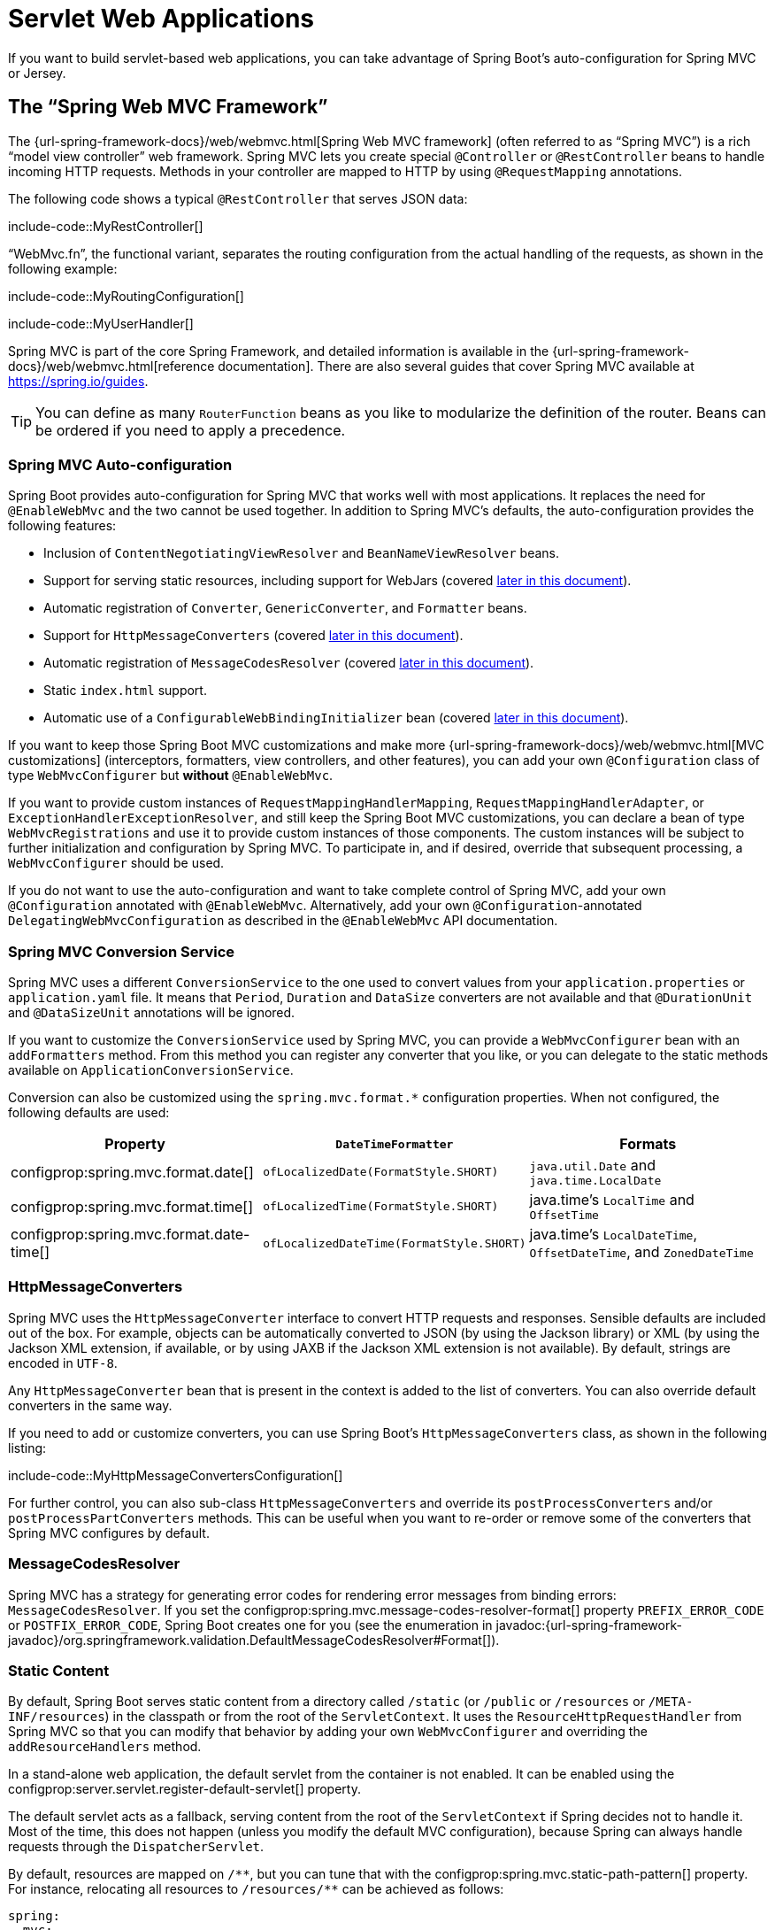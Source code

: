 [[web.servlet]]
= Servlet Web Applications

If you want to build servlet-based web applications, you can take advantage of Spring Boot's auto-configuration for Spring MVC or Jersey.



[[web.servlet.spring-mvc]]
== The "`Spring Web MVC Framework`"

The {url-spring-framework-docs}/web/webmvc.html[Spring Web MVC framework] (often referred to as "`Spring MVC`") is a rich "`model view controller`" web framework.
Spring MVC lets you create special `@Controller` or `@RestController` beans to handle incoming HTTP requests.
Methods in your controller are mapped to HTTP by using `@RequestMapping` annotations.

The following code shows a typical `@RestController` that serves JSON data:

include-code::MyRestController[]

"`WebMvc.fn`", the functional variant, separates the routing configuration from the actual handling of the requests, as shown in the following example:

include-code::MyRoutingConfiguration[]

include-code::MyUserHandler[]

Spring MVC is part of the core Spring Framework, and detailed information is available in the {url-spring-framework-docs}/web/webmvc.html[reference documentation].
There are also several guides that cover Spring MVC available at https://spring.io/guides.

TIP: You can define as many `RouterFunction` beans as you like to modularize the definition of the router.
Beans can be ordered if you need to apply a precedence.



[[web.servlet.spring-mvc.auto-configuration]]
=== Spring MVC Auto-configuration

Spring Boot provides auto-configuration for Spring MVC that works well with most applications.
It replaces the need for `@EnableWebMvc` and the two cannot be used together.
In addition to Spring MVC's defaults, the auto-configuration provides the following features:

* Inclusion of `ContentNegotiatingViewResolver` and `BeanNameViewResolver` beans.
* Support for serving static resources, including support for WebJars (covered xref:web/servlet.adoc#web.servlet.spring-mvc.static-content[later in this document]).
* Automatic registration of `Converter`, `GenericConverter`, and `Formatter` beans.
* Support for `HttpMessageConverters` (covered xref:web/servlet.adoc#web.servlet.spring-mvc.message-converters[later in this document]).
* Automatic registration of `MessageCodesResolver` (covered xref:web/servlet.adoc#web.servlet.spring-mvc.message-codes[later in this document]).
* Static `index.html` support.
* Automatic use of a `ConfigurableWebBindingInitializer` bean (covered xref:web/servlet.adoc#web.servlet.spring-mvc.binding-initializer[later in this document]).

If you want to keep those Spring Boot MVC customizations and make more {url-spring-framework-docs}/web/webmvc.html[MVC customizations] (interceptors, formatters, view controllers, and other features), you can add your own `@Configuration` class of type `WebMvcConfigurer` but *without* `@EnableWebMvc`.

If you want to provide custom instances of `RequestMappingHandlerMapping`, `RequestMappingHandlerAdapter`, or `ExceptionHandlerExceptionResolver`, and still keep the Spring Boot MVC customizations, you can declare a bean of type `WebMvcRegistrations` and use it to provide custom instances of those components.
The custom instances will be subject to further initialization and configuration by Spring MVC.
To participate in, and if desired, override that subsequent processing, a `WebMvcConfigurer` should be used.

If you do not want to use the auto-configuration and want to take complete control of Spring MVC, add your own `@Configuration` annotated with `@EnableWebMvc`.
Alternatively, add your own `@Configuration`-annotated `DelegatingWebMvcConfiguration` as described in the `@EnableWebMvc` API documentation.



[[web.servlet.spring-mvc.conversion-service]]
=== Spring MVC Conversion Service

Spring MVC uses a different `ConversionService` to the one used to convert values from your `application.properties` or `application.yaml` file.
It means that `Period`, `Duration` and `DataSize` converters are not available and that `@DurationUnit` and `@DataSizeUnit` annotations will be ignored.

If you want to customize the `ConversionService` used by Spring MVC, you can provide a `WebMvcConfigurer` bean with an `addFormatters` method.
From this method you can register any converter that you like, or you can delegate to the static methods available on `ApplicationConversionService`.

Conversion can also be customized using the `spring.mvc.format.*` configuration properties.
When not configured, the following defaults are used:

|===
|Property |`DateTimeFormatter` |Formats

|configprop:spring.mvc.format.date[]
|`ofLocalizedDate(FormatStyle.SHORT)`
|`java.util.Date` and `java.time.LocalDate`

|configprop:spring.mvc.format.time[]
|`ofLocalizedTime(FormatStyle.SHORT)`
|java.time's `LocalTime` and `OffsetTime`

|configprop:spring.mvc.format.date-time[]
|`ofLocalizedDateTime(FormatStyle.SHORT)`
|java.time's `LocalDateTime`, `OffsetDateTime`, and `ZonedDateTime`
|===



[[web.servlet.spring-mvc.message-converters]]
=== HttpMessageConverters

Spring MVC uses the `HttpMessageConverter` interface to convert HTTP requests and responses.
Sensible defaults are included out of the box.
For example, objects can be automatically converted to JSON (by using the Jackson library) or XML (by using the Jackson XML extension, if available, or by using JAXB if the Jackson XML extension is not available).
By default, strings are encoded in `UTF-8`.

Any `HttpMessageConverter` bean that is present in the context is added to the list of converters.
You can also override default converters in the same way.

If you need to add or customize converters, you can use Spring Boot's `HttpMessageConverters` class, as shown in the following listing:

include-code::MyHttpMessageConvertersConfiguration[]

For further control, you can also sub-class `HttpMessageConverters` and override its `postProcessConverters` and/or `postProcessPartConverters` methods.
This can be useful when you want to re-order or remove some of the converters that Spring MVC configures by default.



[[web.servlet.spring-mvc.message-codes]]
=== MessageCodesResolver

Spring MVC has a strategy for generating error codes for rendering error messages from binding errors: `MessageCodesResolver`.
If you set the configprop:spring.mvc.message-codes-resolver-format[] property `PREFIX_ERROR_CODE` or `POSTFIX_ERROR_CODE`, Spring Boot creates one for you (see the enumeration in javadoc:{url-spring-framework-javadoc}/org.springframework.validation.DefaultMessageCodesResolver#Format[]).



[[web.servlet.spring-mvc.static-content]]
=== Static Content

By default, Spring Boot serves static content from a directory called `/static` (or `/public` or `/resources` or `/META-INF/resources`) in the classpath or from the root of the `ServletContext`.
It uses the `ResourceHttpRequestHandler` from Spring MVC so that you can modify that behavior by adding your own `WebMvcConfigurer` and overriding the `addResourceHandlers` method.

In a stand-alone web application, the default servlet from the container is not enabled.
It can be enabled using the configprop:server.servlet.register-default-servlet[] property.

The default servlet acts as a fallback, serving content from the root of the `ServletContext` if Spring decides not to handle it.
Most of the time, this does not happen (unless you modify the default MVC configuration), because Spring can always handle requests through the `DispatcherServlet`.

By default, resources are mapped on `+/**+`, but you can tune that with the configprop:spring.mvc.static-path-pattern[] property.
For instance, relocating all resources to `/resources/**` can be achieved as follows:

[configprops,yaml]
----
spring:
  mvc:
    static-path-pattern: "/resources/**"
----

You can also customize the static resource locations by using the configprop:spring.web.resources.static-locations[] property (replacing the default values with a list of directory locations).
The root servlet context path, `"/"`, is automatically added as a location as well.

In addition to the "`standard`" static resource locations mentioned earlier, a special case is made for https://www.webjars.org/[Webjars content].
By default, any resources with a path in `+/webjars/**+` are served from jar files if they are packaged in the Webjars format.
The path can be customized with the configprop:spring.mvc.webjars-path-pattern[] property.

TIP: Do not use the `src/main/webapp` directory if your application is packaged as a jar.
Although this directory is a common standard, it works *only* with war packaging, and it is silently ignored by most build tools if you generate a jar.

Spring Boot also supports the advanced resource handling features provided by Spring MVC, allowing use cases such as cache-busting static resources or using version agnostic URLs for Webjars.

To use version agnostic URLs for Webjars, add the `webjars-locator-core` dependency.
Then declare your Webjar.
Using jQuery as an example, adding `"/webjars/jquery/jquery.min.js"` results in `"/webjars/jquery/x.y.z/jquery.min.js"` where `x.y.z` is the Webjar version.

NOTE: If you use JBoss, you need to declare the `webjars-locator-jboss-vfs` dependency instead of the `webjars-locator-core`.
Otherwise, all Webjars resolve as a `404`.

To use cache busting, the following configuration configures a cache busting solution for all static resources, effectively adding a content hash, such as `<link href="/css/spring-2a2d595e6ed9a0b24f027f2b63b134d6.css"/>`, in URLs:

[configprops,yaml]
----
spring:
  web:
    resources:
      chain:
        strategy:
          content:
            enabled: true
            paths: "/**"
----

NOTE: Links to resources are rewritten in templates at runtime, thanks to a `ResourceUrlEncodingFilter` that is auto-configured for Thymeleaf and FreeMarker.
You should manually declare this filter when using JSPs.
Other template engines are currently not automatically supported but can be with custom template macros/helpers and the use of the javadoc:{url-spring-framework-javadoc}/org.springframework.web.servlet.resource.ResourceUrlProvider[].

When loading resources dynamically with, for example, a JavaScript module loader, renaming files is not an option.
That is why other strategies are also supported and can be combined.
A "fixed" strategy adds a static version string in the URL without changing the file name, as shown in the following example:

[configprops,yaml]
----
spring:
  web:
    resources:
      chain:
        strategy:
          content:
            enabled: true
            paths: "/**"
          fixed:
            enabled: true
            paths: "/js/lib/"
            version: "v12"
----

With this configuration, JavaScript modules located under `"/js/lib/"` use a fixed versioning strategy (`"/v12/js/lib/mymodule.js"`), while other resources still use the content one (`<link href="/css/spring-2a2d595e6ed9a0b24f027f2b63b134d6.css"/>`).

See javadoc:org.springframework.boot.autoconfigure.web.WebProperties$Resources[] for more supported options.

[TIP]
====
This feature has been thoroughly described in a dedicated https://spring.io/blog/2014/07/24/spring-framework-4-1-handling-static-web-resources[blog post] and in Spring Framework's {url-spring-framework-docs}/web/webmvc/mvc-config/static-resources.html[reference documentation].
====



[[web.servlet.spring-mvc.welcome-page]]
=== Welcome Page

Spring Boot supports both static and templated welcome pages.
It first looks for an `index.html` file in the configured static content locations.
If one is not found, it then looks for an `index` template.
If either is found, it is automatically used as the welcome page of the application.

This only acts as a fallback for actual index routes defined by the application.
The ordering is defined by the order of `HandlerMapping` beans which is by default the following:

[cols="1,1"]
|===
|`RouterFunctionMapping`
|Endpoints declared with `RouterFunction` beans

|`RequestMappingHandlerMapping`
|Endpoints declared in `@Controller` beans

|`WelcomePageHandlerMapping`
|The welcome page support
|===



[[web.servlet.spring-mvc.favicon]]
=== Custom Favicon

As with other static resources, Spring Boot checks for a `favicon.ico` in the configured static content locations.
If such a file is present, it is automatically used as the favicon of the application.



[[web.servlet.spring-mvc.content-negotiation]]
=== Path Matching and Content Negotiation

Spring MVC can map incoming HTTP requests to handlers by looking at the request path and matching it to the mappings defined in your application (for example, `@GetMapping` annotations on Controller methods).

Spring Boot chooses to disable suffix pattern matching by default, which means that requests like `"GET /projects/spring-boot.json"` will not be matched to `@GetMapping("/projects/spring-boot")` mappings.
This is considered as a {url-spring-framework-docs}/web/webmvc/mvc-controller/ann-requestmapping.html#mvc-ann-requestmapping-suffix-pattern-match[best practice for Spring MVC applications].
This feature was mainly useful in the past for HTTP clients which did not send proper "Accept" request headers; we needed to make sure to send the correct Content Type to the client.
Nowadays, Content Negotiation is much more reliable.

There are other ways to deal with HTTP clients that do not consistently send proper "Accept" request headers.
Instead of using suffix matching, we can use a query parameter to ensure that requests like `"GET /projects/spring-boot?format=json"` will be mapped to `@GetMapping("/projects/spring-boot")`:

[configprops,yaml]
----
spring:
  mvc:
    contentnegotiation:
      favor-parameter: true
----

Or if you prefer to use a different parameter name:

[configprops,yaml]
----
spring:
  mvc:
    contentnegotiation:
      favor-parameter: true
      parameter-name: "myparam"
----

Most standard media types are supported out-of-the-box, but you can also define new ones:

[configprops,yaml]
----
spring:
  mvc:
    contentnegotiation:
      media-types:
        markdown: "text/markdown"
----

As of Spring Framework 5.3, Spring MVC supports two strategies for matching request paths to controllers.
By default, Spring Boot uses the `PathPatternParser` strategy.
`PathPatternParser` is an https://spring.io/blog/2020/06/30/url-matching-with-pathpattern-in-spring-mvc[optimized implementation] but comes with some restrictions compared to the `AntPathMatcher` strategy.
`PathPatternParser` restricts usage of {url-spring-framework-docs}/web/webmvc/mvc-controller/ann-requestmapping.html#mvc-ann-requestmapping-uri-templates[some path pattern variants].
It is also incompatible with configuring the `DispatcherServlet` with a path prefix (configprop:spring.mvc.servlet.path[]).

The strategy can be configured using the configprop:spring.mvc.pathmatch.matching-strategy[] configuration property, as shown in the following example:

[configprops,yaml]
----
spring:
  mvc:
    pathmatch:
      matching-strategy: "ant-path-matcher"
----

Spring MVC will throw a `NoHandlerFoundException` if a handler is not found for a request.
Note that, by default, the xref:web/servlet.adoc#web.servlet.spring-mvc.static-content[serving of static content] is mapped to `+/**+` and will, therefore, provide a handler for all requests.
If no static content is available, `ResourceHttpRequestHandler` will throw a `NoResourceFoundException`.
For a `NoHandlerFoundException` to be thrown, set configprop:spring.mvc.static-path-pattern[] to a more specific value such as `/resources/**` or set configprop:spring.web.resources.add-mappings[] to `false` to disable serving of static content entirely.



[[web.servlet.spring-mvc.binding-initializer]]
=== ConfigurableWebBindingInitializer

Spring MVC uses a `WebBindingInitializer` to initialize a `WebDataBinder` for a particular request.
If you create your own `ConfigurableWebBindingInitializer` `@Bean`, Spring Boot automatically configures Spring MVC to use it.



[[web.servlet.spring-mvc.template-engines]]
=== Template Engines

As well as REST web services, you can also use Spring MVC to serve dynamic HTML content.
Spring MVC supports a variety of templating technologies, including Thymeleaf, FreeMarker, and JSPs.
Also, many other templating engines include their own Spring MVC integrations.

Spring Boot includes auto-configuration support for the following templating engines:

* https://freemarker.apache.org/docs/[FreeMarker]
* https://docs.groovy-lang.org/docs/next/html/documentation/template-engines.html#_the_markuptemplateengine[Groovy]
* https://www.thymeleaf.org[Thymeleaf]
* https://mustache.github.io/[Mustache]

TIP: If possible, JSPs should be avoided.
There are several xref:web/servlet.adoc#web.servlet.embedded-container.jsp-limitations[known limitations] when using them with embedded servlet containers.

When you use one of these templating engines with the default configuration, your templates are picked up automatically from `src/main/resources/templates`.

TIP: Depending on how you run your application, your IDE may order the classpath differently.
Running your application in the IDE from its main method results in a different ordering than when you run your application by using Maven or Gradle or from its packaged jar.
This can cause Spring Boot to fail to find the expected template.
If you have this problem, you can reorder the classpath in the IDE to place the module's classes and resources first.



[[web.servlet.spring-mvc.error-handling]]
=== Error Handling

By default, Spring Boot provides an `/error` mapping that handles all errors in a sensible way, and it is registered as a "`global`" error page in the servlet container.
For machine clients, it produces a JSON response with details of the error, the HTTP status, and the exception message.
For browser clients, there is a "`whitelabel`" error view that renders the same data in HTML format (to customize it, add a `View` that resolves to `error`).

There are a number of `server.error` properties that can be set if you want to customize the default error handling behavior.
See the xref:appendix:application-properties/index.adoc#appendix.application-properties.server[Server Properties] section of the Appendix.

To replace the default behavior completely, you can implement `ErrorController` and register a bean definition of that type or add a bean of type `ErrorAttributes` to use the existing mechanism but replace the contents.

TIP: The `BasicErrorController` can be used as a base class for a custom `ErrorController`.
This is particularly useful if you want to add a handler for a new content type (the default is to handle `text/html` specifically and provide a fallback for everything else).
To do so, extend `BasicErrorController`, add a public method with a `@RequestMapping` that has a `produces` attribute, and create a bean of your new type.

As of Spring Framework 6.0, {url-spring-framework-docs}/web/webmvc/mvc-ann-rest-exceptions.html[RFC 9457 Problem Details] is supported.
Spring MVC can produce custom error messages with the `application/problem+json` media type, like:

[source,json]
----
{
	"type": "https://example.org/problems/unknown-project",
	"title": "Unknown project",
	"status": 404,
	"detail": "No project found for id 'spring-unknown'",
	"instance": "/projects/spring-unknown"
}
----

This support can be enabled by setting configprop:spring.mvc.problemdetails.enabled[] to `true`.

You can also define a class annotated with `@ControllerAdvice` to customize the JSON document to return for a particular controller and/or exception type, as shown in the following example:

include-code::MyControllerAdvice[]

In the preceding example, if `MyException` is thrown by a controller defined in the same package as `+SomeController+`, a JSON representation of the `MyErrorBody` POJO is used instead of the `ErrorAttributes` representation.

In some cases, errors handled at the controller level are not recorded by web observations or the xref:actuator/metrics.adoc#actuator.metrics.supported.spring-mvc[metrics infrastructure].
Applications can ensure that such exceptions are recorded with the observations by {url-spring-framework-docs}/integration/observability.html#observability.http-server.servlet[setting the handled exception on the observation context].



[[web.servlet.spring-mvc.error-handling.error-pages]]
==== Custom Error Pages

If you want to display a custom HTML error page for a given status code, you can add a file to an `/error` directory.
Error pages can either be static HTML (that is, added under any of the static resource directories) or be built by using templates.
The name of the file should be the exact status code or a series mask.

For example, to map `404` to a static HTML file, your directory structure would be as follows:

[source]
----
src/
 +- main/
     +- java/
     |   + <source code>
     +- resources/
         +- public/
             +- error/
             |   +- 404.html
             +- <other public assets>
----

To map all `5xx` errors by using a FreeMarker template, your directory structure would be as follows:

[source]
----
src/
 +- main/
     +- java/
     |   + <source code>
     +- resources/
         +- templates/
             +- error/
             |   +- 5xx.ftlh
             +- <other templates>
----

For more complex mappings, you can also add beans that implement the `ErrorViewResolver` interface, as shown in the following example:

include-code::MyErrorViewResolver[]

You can also use regular Spring MVC features such as {url-spring-framework-docs}/web/webmvc/mvc-servlet/exceptionhandlers.html[`@ExceptionHandler` methods] and {url-spring-framework-docs}/web/webmvc/mvc-controller/ann-advice.html[`@ControllerAdvice`].
The `ErrorController` then picks up any unhandled exceptions.



[[web.servlet.spring-mvc.error-handling.error-pages-without-spring-mvc]]
==== Mapping Error Pages Outside of Spring MVC

For applications that do not use Spring MVC, you can use the `ErrorPageRegistrar` interface to directly register `ErrorPages`.
This abstraction works directly with the underlying embedded servlet container and works even if you do not have a Spring MVC `DispatcherServlet`.

include-code::MyErrorPagesConfiguration[]

NOTE: If you register an `ErrorPage` with a path that ends up being handled by a `Filter` (as is common with some non-Spring web frameworks, like Jersey and Wicket), then the `Filter` has to be explicitly registered as an `ERROR` dispatcher, as shown in the following example:

include-code::MyFilterConfiguration[]

Note that the default `FilterRegistrationBean` does not include the `ERROR` dispatcher type.



[[web.servlet.spring-mvc.error-handling.in-a-war-deployment]]
==== Error Handling in a WAR Deployment

When deployed to a servlet container, Spring Boot uses its error page filter to forward a request with an error status to the appropriate error page.
This is necessary as the servlet specification does not provide an API for registering error pages.
Depending on the container that you are deploying your war file to and the technologies that your application uses, some additional configuration may be required.

The error page filter can only forward the request to the correct error page if the response has not already been committed.
By default, WebSphere Application Server 8.0 and later commits the response upon successful completion of a servlet's service method.
You should disable this behavior by setting `com.ibm.ws.webcontainer.invokeFlushAfterService` to `false`.



[[web.servlet.spring-mvc.cors]]
=== CORS Support

https://en.wikipedia.org/wiki/Cross-origin_resource_sharing[Cross-origin resource sharing] (CORS) is a https://www.w3.org/TR/cors/[W3C specification] implemented by https://caniuse.com/#feat=cors[most browsers] that lets you specify in a flexible way what kind of cross-domain requests are authorized, instead of using some less secure and less powerful approaches such as IFRAME or JSONP.

As of version 4.2, Spring MVC {url-spring-framework-docs}/web/webmvc-cors.html[supports CORS].
Using {url-spring-framework-docs}/web/webmvc-cors.html#mvc-cors-controller[controller method CORS configuration] with javadoc:{url-spring-framework-javadoc}/org.springframework.web.bind.annotation.CrossOrigin[format=annotation] annotations in your Spring Boot application does not require any specific configuration.
{url-spring-framework-docs}/web/webmvc-cors.html#mvc-cors-global[Global CORS configuration] can be defined by registering a `WebMvcConfigurer` bean with a customized `addCorsMappings(CorsRegistry)` method, as shown in the following example:

include-code::MyCorsConfiguration[]



[[web.servlet.jersey]]
== JAX-RS and Jersey

If you prefer the JAX-RS programming model for REST endpoints, you can use one of the available implementations instead of Spring MVC.
https://jersey.github.io/[Jersey] and https://cxf.apache.org/[Apache CXF] work quite well out of the box.
CXF requires you to register its `Servlet` or `Filter` as a `@Bean` in your application context.
Jersey has some native Spring support, so we also provide auto-configuration support for it in Spring Boot, together with a starter.

To get started with Jersey, include the `spring-boot-starter-jersey` as a dependency and then you need one `@Bean` of type `ResourceConfig` in which you register all the endpoints, as shown in the following example:

include-code::MyJerseyConfig[]

WARNING: Jersey's support for scanning executable archives is rather limited.
For example, it cannot scan for endpoints in a package found in a xref:how-to:deployment/installing.adoc[fully executable jar file] or in `WEB-INF/classes` when running an executable war file.
To avoid this limitation, the `packages` method should not be used, and endpoints should be registered individually by using the `register` method, as shown in the preceding example.

For more advanced customizations, you can also register an arbitrary number of beans that implement `ResourceConfigCustomizer`.

All the registered endpoints should be a `@Component` with HTTP resource annotations (`@GET` and others), as shown in the following example:

include-code::MyEndpoint[]

Since the `Endpoint` is a Spring `@Component`, its lifecycle is managed by Spring and you can use the `@Autowired` annotation to inject dependencies and use the `@Value` annotation to inject external configuration.
By default, the Jersey servlet is registered and mapped to `/*`.
You can change the mapping by adding `@ApplicationPath` to your `ResourceConfig`.

By default, Jersey is set up as a servlet in a `@Bean` of type `ServletRegistrationBean` named `jerseyServletRegistration`.
By default, the servlet is initialized lazily, but you can customize that behavior by setting `spring.jersey.servlet.load-on-startup`.
You can disable or override that bean by creating one of your own with the same name.
You can also use a filter instead of a servlet by setting `spring.jersey.type=filter` (in which case, the `@Bean` to replace or override is `jerseyFilterRegistration`).
The filter has an `@Order`, which you can set with `spring.jersey.filter.order`.
When using Jersey as a filter, a servlet that will handle any requests that are not intercepted by Jersey must be present.
If your application does not contain such a servlet, you may want to enable the default servlet by setting configprop:server.servlet.register-default-servlet[] to `true`.
Both the servlet and the filter registrations can be given init parameters by using `spring.jersey.init.*` to specify a map of properties.



[[web.servlet.embedded-container]]
== Embedded Servlet Container Support

For servlet application, Spring Boot includes support for embedded https://tomcat.apache.org/[Tomcat], https://www.eclipse.org/jetty/[Jetty], and https://github.com/undertow-io/undertow[Undertow] servers.
Most developers use the appropriate starter to obtain a fully configured instance.
By default, the embedded server listens for HTTP requests on port `8080`.



[[web.servlet.embedded-container.servlets-filters-listeners]]
=== Servlets, Filters, and Listeners

When using an embedded servlet container, you can register servlets, filters, and all the listeners (such as `HttpSessionListener`) from the servlet spec, either by using Spring beans or by scanning for servlet components.



[[web.servlet.embedded-container.servlets-filters-listeners.beans]]
==== Registering Servlets, Filters, and Listeners as Spring Beans

Any `Servlet`, `Filter`, or servlet `*Listener` instance that is a Spring bean is registered with the embedded container.
This can be particularly convenient if you want to refer to a value from your `application.properties` during configuration.

By default, if the context contains only a single Servlet, it is mapped to `/`.
In the case of multiple servlet beans, the bean name is used as a path prefix.
Filters map to `+/*+`.

If convention-based mapping is not flexible enough, you can use the `ServletRegistrationBean`, `FilterRegistrationBean`, and `ServletListenerRegistrationBean` classes for complete control.

It is usually safe to leave filter beans unordered.
If a specific order is required, you should annotate the `Filter` with `@Order` or make it implement `Ordered`.
You cannot configure the order of a `Filter` by annotating its bean method with `@Order`.
If you cannot change the `Filter` class to add `@Order` or implement `Ordered`, you must define a `FilterRegistrationBean` for the `Filter` and set the registration bean's order using the `setOrder(int)` method.
Avoid configuring a filter that reads the request body at `Ordered.HIGHEST_PRECEDENCE`, since it might go against the character encoding configuration of your application.
If a servlet filter wraps the request, it should be configured with an order that is less than or equal to `OrderedFilter.REQUEST_WRAPPER_FILTER_MAX_ORDER`.

TIP: To see the order of every `Filter` in your application, enable debug level logging for the `web` xref:features/logging.adoc#features.logging.log-groups[logging group] (`logging.level.web=debug`).
Details of the registered filters, including their order and URL patterns, will then be logged at startup.

WARNING: Take care when registering `Filter` beans since they are initialized very early in the application lifecycle.
If you need to register a `Filter` that interacts with other beans, consider using a javadoc:org.springframework.boot.web.servlet.DelegatingFilterProxyRegistrationBean[] instead.



[[web.servlet.embedded-container.context-initializer]]
=== Servlet Context Initialization

Embedded servlet containers do not directly execute the `jakarta.servlet.ServletContainerInitializer` interface or Spring's `org.springframework.web.WebApplicationInitializer` interface.
This is an intentional design decision intended to reduce the risk that third party libraries designed to run inside a war may break Spring Boot applications.

If you need to perform servlet context initialization in a Spring Boot application, you should register a bean that implements the `org.springframework.boot.web.servlet.ServletContextInitializer` interface.
The single `onStartup` method provides access to the `ServletContext` and, if necessary, can easily be used as an adapter to an existing `WebApplicationInitializer`.



[[web.servlet.embedded-container.context-initializer.scanning]]
==== Scanning for Servlets, Filters, and listeners

When using an embedded container, automatic registration of classes annotated with `@WebServlet`, `@WebFilter`, and `@WebListener` can be enabled by using `@ServletComponentScan`.

TIP: `@ServletComponentScan` has no effect in a standalone container, where the container's built-in discovery mechanisms are used instead.



[[web.servlet.embedded-container.application-context]]
=== The ServletWebServerApplicationContext

Under the hood, Spring Boot uses a different type of `ApplicationContext` for embedded servlet container support.
The `ServletWebServerApplicationContext` is a special type of `WebApplicationContext` that bootstraps itself by searching for a single `ServletWebServerFactory` bean.
Usually a `TomcatServletWebServerFactory`, `JettyServletWebServerFactory`, or `UndertowServletWebServerFactory` has been auto-configured.

NOTE: You usually do not need to be aware of these implementation classes.
Most applications are auto-configured, and the appropriate `ApplicationContext` and `ServletWebServerFactory` are created on your behalf.

In an embedded container setup, the `ServletContext` is set as part of server startup which happens during application context initialization.
Because of this beans in the `ApplicationContext` cannot be reliably initialized with a `ServletContext`.
One way to get around this is to inject `ApplicationContext` as a dependency of the bean and access the `ServletContext` only when it is needed.
Another way is to use a callback once the server has started.
This can be done using an `ApplicationListener` which listens for the `ApplicationStartedEvent` as follows:

include-code::MyDemoBean[]



[[web.servlet.embedded-container.customizing]]
=== Customizing Embedded Servlet Containers

Common servlet container settings can be configured by using Spring `Environment` properties.
Usually, you would define the properties in your `application.properties` or `application.yaml` file.

Common server settings include:

* Network settings: Listen port for incoming HTTP requests (`server.port`), interface address to bind to (`server.address`), and so on.
* Session settings: Whether the session is persistent (`server.servlet.session.persistent`), session timeout (`server.servlet.session.timeout`), location of session data (`server.servlet.session.store-dir`), and session-cookie configuration (`server.servlet.session.cookie.*`).
* Error management: Location of the error page (`server.error.path`) and so on.
* xref:how-to:webserver.adoc#howto.webserver.configure-ssl[SSL]
* xref:how-to:webserver.adoc#howto.webserver.enable-response-compression[HTTP compression]

Spring Boot tries as much as possible to expose common settings, but this is not always possible.
For those cases, dedicated namespaces offer server-specific customizations (see `server.tomcat` and `server.undertow`).
For instance, xref:how-to:webserver.adoc#howto.webserver.configure-access-logs[access logs] can be configured with specific features of the embedded servlet container.

TIP: See the javadoc:org.springframework.boot.autoconfigure.web.ServerProperties[] class for a complete list.



[[web.servlet.embedded-container.customizing.samesite]]
==== SameSite Cookies

The `+SameSite+` cookie attribute can be used by web browsers to control if and how cookies are submitted in cross-site requests.
The attribute is particularly relevant for modern web browsers which have started to change the default value that is used when the attribute is missing.

If you want to change the `+SameSite+` attribute of your session cookie, you can use the configprop:server.servlet.session.cookie.same-site[] property.
This property is supported by auto-configured Tomcat, Jetty and Undertow servers.
It is also used to configure Spring Session servlet based `SessionRepository` beans.

For example, if you want your session cookie to have a `+SameSite+` attribute of `+None+`, you can add the following to your `application.properties` or `application.yaml` file:

[configprops,yaml]
----
server:
  servlet:
    session:
      cookie:
        same-site: "none"
----

If you want to change the `+SameSite+` attribute on other cookies added to your `HttpServletResponse`, you can use a `CookieSameSiteSupplier`.
The `CookieSameSiteSupplier` is passed a `Cookie` and may return a `+SameSite+` value, or `null`.

There are a number of convenience factory and filter methods that you can use to quickly match specific cookies.
For example, adding the following bean will automatically apply a `+SameSite+` of `+Lax+` for all cookies with a name that matches the regular expression `myapp.*`.

include-code::MySameSiteConfiguration[]



[[web.servlet.embedded-container.customizing.encoding]]
==== Character Encoding

The character encoding behavior of the embedded servlet container for request and response handling can be configured using the `server.servlet.encoding.*` configuration properties.

When a request's `Accept-Language` header indicates a locale for the request it will be automatically mapped to a charset by the servlet container.
Each container provides default locale to charset mappings and you should verify that they meet your application's needs.
When they do not, use the configprop:server.servlet.encoding.mapping[] configuration property to customize the mappings, as shown in the following example:

[configprops,yaml]
----
server:
  servlet:
    encoding:
      mapping:
        ko: "UTF-8"
----

In the preceding example, the `ko` (Korean) locale has been mapped to `UTF-8`.
This is equivalent to a `<locale-encoding-mapping-list>` entry in a `web.xml` file of a traditional war deployment.



[[web.servlet.embedded-container.customizing.programmatic]]
==== Programmatic Customization

If you need to programmatically configure your embedded servlet container, you can register a Spring bean that implements the `WebServerFactoryCustomizer` interface.
`WebServerFactoryCustomizer` provides access to the `ConfigurableServletWebServerFactory`, which includes numerous customization setter methods.
The following example shows programmatically setting the port:

include-code::MyWebServerFactoryCustomizer[]

`TomcatServletWebServerFactory`, `JettyServletWebServerFactory` and `UndertowServletWebServerFactory` are dedicated variants of `ConfigurableServletWebServerFactory` that have additional customization setter methods for Tomcat, Jetty and Undertow respectively.
The following example shows how to customize `TomcatServletWebServerFactory` that provides access to Tomcat-specific configuration options:

include-code::MyTomcatWebServerFactoryCustomizer[]



[[web.servlet.embedded-container.customizing.direct]]
==== Customizing ConfigurableServletWebServerFactory Directly

For more advanced use cases that require you to extend from `ServletWebServerFactory`, you can expose a bean of such type yourself.

Setters are provided for many configuration options.
Several protected method "`hooks`" are also provided should you need to do something more exotic.
See the javadoc:org.springframework.boot.web.servlet.server.ConfigurableServletWebServerFactory[] API documentation for details.

NOTE: Auto-configured customizers are still applied on your custom factory, so use that option carefully.



[[web.servlet.embedded-container.jsp-limitations]]
=== JSP Limitations

When running a Spring Boot application that uses an embedded servlet container (and is packaged as an executable archive), there are some limitations in the JSP support.

* With Jetty and Tomcat, it should work if you use war packaging.
An executable war will work when launched with `java -jar`, and will also be deployable to any standard container.
JSPs are not supported when using an executable jar.

* Undertow does not support JSPs.

* Creating a custom `error.jsp` page does not override the default view for xref:web/servlet.adoc#web.servlet.spring-mvc.error-handling[error handling].
  xref:web/servlet.adoc#web.servlet.spring-mvc.error-handling.error-pages[Custom error pages] should be used instead.
